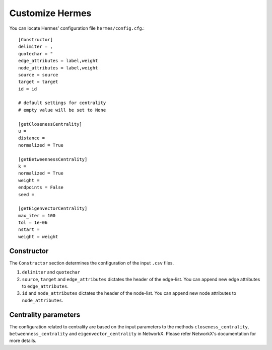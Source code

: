 
Customize Hermes
================

You can locate Hermes' configuration file ``hermes/config.cfg``.::

	[Constructor]
	delimiter = ,
	quotechar = "
	edge_attributes = label,weight
	node_attributes = label,weight
	source = source
	target = target
	id = id

	# default settings for centrality
	# empty value will be set to None

	[getClosenessCentrality]
	u =
	distance =
	normalized = True

	[getBetweennessCentrality]
	k =
	normalized = True
	weight =
	endpoints = False
	seed =

	[getEigenvectorCentrality]
	max_iter = 100
	tol = 1e-06
	nstart =
	weight = weight

-----------
Constructor
-----------

The ``Constructor`` section determines the configuration of the input ``.csv`` files.

1. ``delimiter`` and ``quotechar``
2. ``source``, ``target`` and ``edge_attributes`` dictates the header of the edge-list. You can append new edge attributes to ``edge_attributes``.
3. ``id`` and ``node_attributes`` dictates the header of the node-list. You can append new node attributes to ``node_attributes``.

---------------------
Centrality parameters
---------------------

The configuration related to centrality are based on the input parameters to the methods ``closeness_centrality``, ``betweenness_centrality`` and ``eigenvector_centrality`` in NetworkX. Please refer NetworkX's documentation for more details.